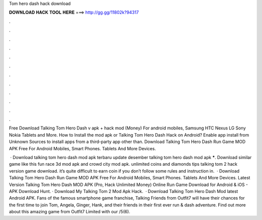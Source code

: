 Tom hero dash hack download



𝐃𝐎𝐖𝐍𝐋𝐎𝐀𝐃 𝐇𝐀𝐂𝐊 𝐓𝐎𝐎𝐋 𝐇𝐄𝐑𝐄 ===> http://gg.gg/11802k?94317



.



.



.



.



.



.



.



.



.



.



.



.

Free Download Talking Tom Hero Dash v apk + hack mod (Money) For android mobiles, Samsung HTC Nexus LG Sony Nokia Tablets and More. How to Install the mod apk or Talking Tom Hero Dash Hack on Android? Enable app install from Unknown Sources to install apps from a third-party app other than. Download Talking Tom Hero Dash Run Game MOD APK Free For Android Mobiles, Smart Phones. Tablets And More Devices.

 · Download talking tom hero dash mod apk terbaru update desember talking tom hero dash mod apk *****. Download similar game like this fun race 3d mod apk and crowd city mod apk. unlimited coins and diamonds tips talking tom 2 hack version game download. it’s quite difficult to earn coin if you don’t follow some rules and instruction in.  · Download Talking Tom Hero Dash Run Game MOD APK Free For Android Mobiles, Smart Phones. Tablets And More Devices. Latest Version Talking Tom Hero Dash MOD APK (Pro, Hack Unlimited Money) Online Run Game Download for Android & iOS - APK Download Hunt. · Download My Talking Tom 2 Mod Apk Hack.  · Download Talking Tom Hero Dash Mod latest Android APK. Fans of the famous smartphone game franchise, Talking Friends from Outfit7 will have their chances for the first time to join Tom, Angela, Ginger, Hank, and their friends in their first ever run & dash adventure. Find out more about this amazing game from Outfit7 Limited with our /5(6).
